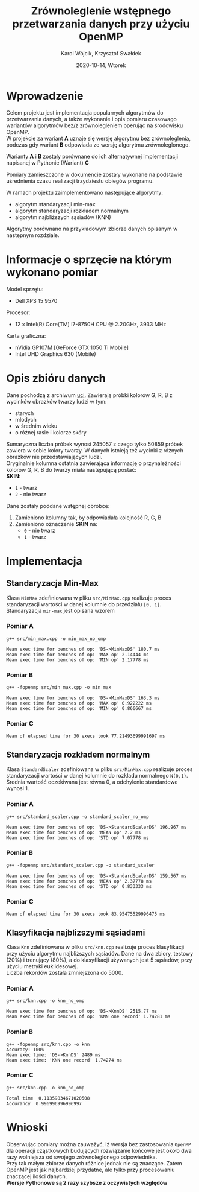 #+title: Zrównoleglenie wstępnego przetwarzania danych przy użyciu OpenMP
#+AUTHOR:  Karol Wójcik, Krzysztof Swałdek
#+DATE: 2020-10-14, Wtorek
#+LANGUAGE: pl
#+LATEX_HEADER: \usepackage[AUTO]{babel}
#+OPTIONS: toc:nil

#+begin_export latex
  \clearpage \tableofcontents \clearpage
#+end_export

* Wprowadzenie
Celem projektu jest implementacja popularnych algorytmów do przetwarzania danych, a także wykonanie i opis pomiaru czasowago wariantów algorytmów bez/z zrównolegleniem operując na środowisku OpenMP. \\

\noindent
W projekcie za wariant *A* uznaje się wersję algorytmu bez zrównoleglenia, podczas gdy wariant *B* odpowiada ze wersję algorytmu zrównoleglonego.

\noindent
Warianty *A* i *B* zostały porównane do ich alternatywnej implementacji napisanej w Pythonie (Wariant) *C*

\noindent
Pomiary zamieszczone w dokumencie zostały wykonane na podstawie uśrednienia czasu realizacji trzydziestu obiegów programu.

\noindent
W ramach projektu zaimplementowano następujące algorytmy:
- algorytm standaryzacji min-max
- algorytm standaryzacji rozkładem normalnym
- algorytm najbliższych sąsiadów (KNN)

\noindent
Algorytmy porównano na przykładowym zbiorze danych opisanym w następnym rozdziale.

#+begin_export latex
  \clearpage
#+end_export
* Informacje o sprzęcie na którym wykonano pomiar
\noindent
Model sprzętu:
    - Dell XPS 15 9570

\noindent
Procesor:
    - 12 x Intel(R) Core(TM) i7-8750H CPU @ 2.20GHz, 3933 MHz

\noindent
Karta graficzna:
    - nVidia GP107M [GeForce GTX 1050 Ti Mobile]
    - Intel UHD Graphics 630 (Mobile)

#+begin_export latex
  \clearpage
#+end_export
* Opis zbióru danych
\noindent
Dane pochodzą z archiwum [[https://archive.ics.uci.edu/ml/datasets/Skin+Segmentation][uci]]. Zawierają próbki kolorów G, R, B z wycinków obrazków twarzy ludzi w tym:
  - starych
  - młodych
  - w średnim wieku
  - o różnej rasie i kolorze skóry

\noindent
Sumaryczna liczba próbek wynosi 245057 z czego tylko 50859 próbek zawiera w sobie kolory twarzy. W danych istnieją też wycinki z różnych obrazków nie przedstawiających ludzi. \\

\noindent
Oryginalnie kolumna ostatnia zawierająca informację o przynależności kolorów G, R, B do twarzy miała następującą postać: \\

\noindent
*SKIN*:
- ~1~ - twarz
- ~2~ - nie twarz

\noindent
Dane zostały poddane wstępnej obróbce:
1. Zamieniono kolumny tak, by odpowiadała kolejność R, G, B
2. Zamieniono oznaczenie *SKIN* na:
   - ~0~ - nie twarz
   - ~1~ - twarz
#+begin_export latex
\clearpage
#+end_export
* Implementacja
** Standaryzacja Min-Max
Klasa ~MinMax~ zdefiniowana w pliku ~src/MinMax.cpp~ realizuje proces standaryzacji wartości w danej kolumnie do przedziału ~[0, 1]~. \\

\noindent
Standaryzacja ~min-max~ jest opisana wzorem
#+begin_export latex
\begin{equation}
f(x) = {\frac{x - min(x)}{max(x) - min(x)}}
\end{equation}
#+end_export

*** Pomiar A
#+BEGIN_SRC sh :results output :exports results :eval no
  make run_min_max_no_omp_bench
#+end_src

#+RESULTS:
: g++ src/min_max.cpp -o min_max_no_omp
:
: Mean exec time for benches of op: 'DS->MinMaxDS' 180.7 ms
: Mean exec time for benches of op: 'MAX op' 2.14444 ms
: Mean exec time for benches of op: 'MIN op' 2.17778 ms

*** Pomiar B
#+BEGIN_SRC sh :results output :exports results :eval no
  make run_min_max_bench
#+end_src

#+RESULTS:
: g++ -fopenmp src/min_max.cpp -o min_max
:
: Mean exec time for benches of op: 'DS->MinMaxDS' 163.3 ms
: Mean exec time for benches of op: 'MAX op' 0.922222 ms
: Mean exec time for benches of op: 'MIN op' 0.866667 ms

*** Pomiar C
#+BEGIN_SRC sh :results output :exports results :eval no
python3 min_max.py
#+end_src

#+RESULTS:
: Mean of elapsed time for 30 execs took 77.21493699991697 ms

#+begin_export latex
\clearpage
#+end_export
** Standaryzacja rozkładem normalnym
Klasa ~StandardScaler~ zdefiniowana w pliku ~src/MinMax.cpp~ realizuje proces standaryzacji wartości w danej kolumnie do rozkładu normalnego ~N(0,1)~.
Średnia wartość oczekiwana jest równa 0, a odchylenie standardowe wynosi 1. \\

#+begin_export latex
\begin{equation}
\[Z = \frac{X-m}{\sigma} \sim N(0,1)\]
\end{equation}
#+end_export

*** Pomiar A
#+BEGIN_SRC sh :results output :exports results :eval no
  make run_standard_scaler_no_omp_bench
#+end_src

#+RESULTS:
: g++ src/standard_scaler.cpp -o standard_scaler_no_omp
:
: Mean exec time for benches of op: 'DS->StandardScalerDS' 196.967 ms
: Mean exec time for benches of op: 'MEAN op' 2.2 ms
: Mean exec time for benches of op: 'STD op' 7.07778 ms

*** Pomiar B
#+BEGIN_SRC sh :results output :exports results :eval no
  make run_standard_scaler_bench
#+end_src

#+RESULTS:
: g++ -fopenmp src/standard_scaler.cpp -o standard_scaler
:
: Mean exec time for benches of op: 'DS->StandardScalerDS' 159.567 ms
: Mean exec time for benches of op: 'MEAN op' 2.37778 ms
: Mean exec time for benches of op: 'STD op' 0.833333 ms

*** Pomiar C
#+BEGIN_SRC sh :results output :exports results :eval no
python3 standard_scaler.py
#+end_src

#+RESULTS:
: Mean of elapsed time for 30 execs took 83.95475529996475 ms

#+begin_export latex
\clearpage
#+end_export
** Klasyfikacja najblizszymi sąsiadami
Klasa ~Knn~ zdefiniowana w pliku ~src/knn.cpp~ realizuje proces klasyfikacji przy użyciu algorytmu najbliższych sąsiadów. Dane na dwa zbiory, testowy (20%) i trenujący (80%), a do klasyfikacji używanych jest 5 sąsiadów, przy użyciu metryki euklidesowej. \\

\noindent
Liczba rekordów została zmniejszona do 5000.

#+begin_export latex
$$
d(x) = \sqrt{\sum\limits_{i=1}^n(x_{iA}-x_{iB})^2} =\text{Odległość Euklidesowa}
$$
#+end_export

*** Pomiar A
#+RESULTS:
: g++ src/knn.cpp -o knn_no_omp
:
: Mean exec time for benches of op: 'DS->KnnDS' 2515.77 ms
: Mean exec time for benches of op: 'KNN one record' 1.74281 ms

*** Pomiar B
#+RESULTS:
: g++ -fopenmp src/knn.cpp -o knn
: Accuracy: 100%
: Mean exec time: 'DS->KnnDS' 2489 ms
: Mean exec time: 'KNN one record' 1.74274 ms

*** Pomiar C
#+RESULTS:
: g++ src/knn.cpp -o knn_no_omp
:
: Total time  0.11359834671020508
: Accurancy  0.996996996996997

#+begin_export latex
\clearpage
#+end_export
* Wnioski
\noindent
Obserwując pomiary można zauważyć, iż wersja bez zastosowania ~OpenMP~ dla operacji cząstkowych budujących rozwiązanie końcowe jest około dwa razy wolniejsza od swojego zrównoleglonego odpowiednika. \\

\noindent
Przy tak małym zbiorze danych różnice jednak nie są znaczące. Zatem OpenMP jest jak najbardziej przydatne, ale tylko przy procesowaniu znaczącej ilości danych. \\

\noindent
*Wersje Pythonowe są 2 razy szybsze z oczywistych względów* \\
